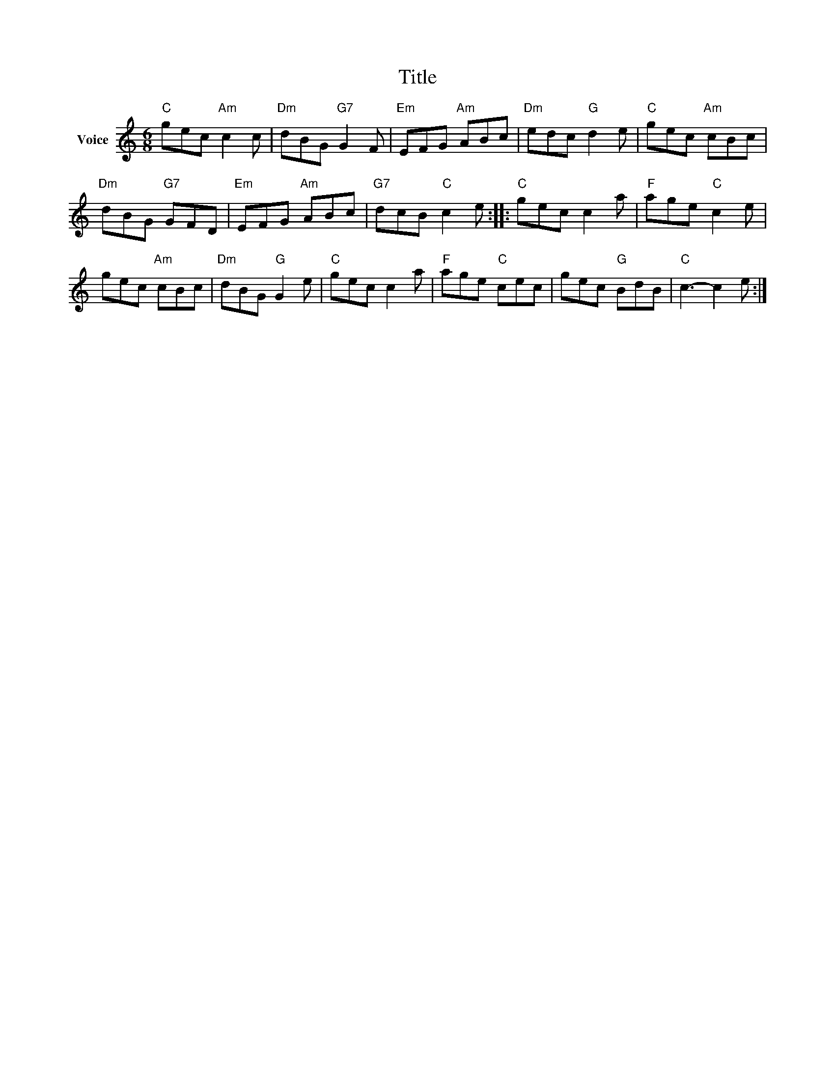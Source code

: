 X:1
T:Title
L:1/8
M:6/8
I:linebreak $
K:C
V:1 treble nm="Voice"
V:1
"C" gec"Am" c2 c |"Dm" dBG"G7" G2 F |"Em" EFG"Am" ABc |"Dm" edc"G" d2 e |"C" gec"Am" cBc | %5
"Dm" dBG"G7" GFD |"Em" EFG"Am" ABc |"G7" dcB"C" c2 e ::"C" gec c2 a |"F" age"C" c2 e | %10
 gec"Am" cBc |"Dm" dBG"G" G2 e |"C" gec c2 a |"F" age"C" cec | gec"G" BdB |"C" c3- c2 e :| %16
